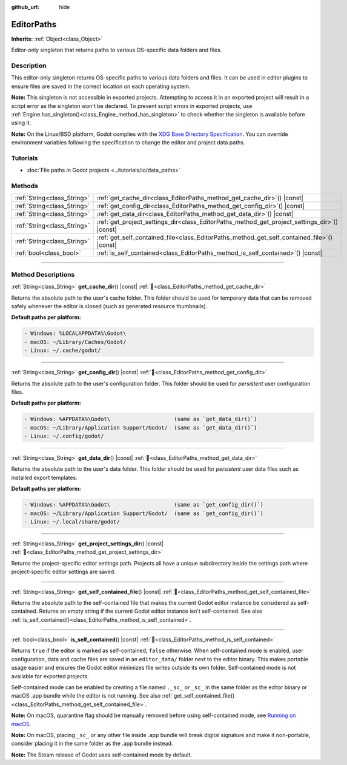 :github_url: hide

.. DO NOT EDIT THIS FILE!!!
.. Generated automatically from Godot engine sources.
.. Generator: https://github.com/blazium-engine/blazium/tree/4.3/doc/tools/make_rst.py.
.. XML source: https://github.com/blazium-engine/blazium/tree/4.3/doc/classes/EditorPaths.xml.

.. _class_EditorPaths:

EditorPaths
===========

**Inherits:** :ref:`Object<class_Object>`

Editor-only singleton that returns paths to various OS-specific data folders and files.

.. rst-class:: classref-introduction-group

Description
-----------

This editor-only singleton returns OS-specific paths to various data folders and files. It can be used in editor plugins to ensure files are saved in the correct location on each operating system.

\ **Note:** This singleton is not accessible in exported projects. Attempting to access it in an exported project will result in a script error as the singleton won't be declared. To prevent script errors in exported projects, use :ref:`Engine.has_singleton()<class_Engine_method_has_singleton>` to check whether the singleton is available before using it.

\ **Note:** On the Linux/BSD platform, Godot complies with the `XDG Base Directory Specification <https://specifications.freedesktop.org/basedir-spec/basedir-spec-latest.html>`__. You can override environment variables following the specification to change the editor and project data paths.

.. rst-class:: classref-introduction-group

Tutorials
---------

- :doc:`File paths in Godot projects <../tutorials/io/data_paths>`

.. rst-class:: classref-reftable-group

Methods
-------

.. table::
   :widths: auto

   +-----------------------------+--------------------------------------------------------------------------------------------------+
   | :ref:`String<class_String>` | :ref:`get_cache_dir<class_EditorPaths_method_get_cache_dir>`\ (\ ) |const|                       |
   +-----------------------------+--------------------------------------------------------------------------------------------------+
   | :ref:`String<class_String>` | :ref:`get_config_dir<class_EditorPaths_method_get_config_dir>`\ (\ ) |const|                     |
   +-----------------------------+--------------------------------------------------------------------------------------------------+
   | :ref:`String<class_String>` | :ref:`get_data_dir<class_EditorPaths_method_get_data_dir>`\ (\ ) |const|                         |
   +-----------------------------+--------------------------------------------------------------------------------------------------+
   | :ref:`String<class_String>` | :ref:`get_project_settings_dir<class_EditorPaths_method_get_project_settings_dir>`\ (\ ) |const| |
   +-----------------------------+--------------------------------------------------------------------------------------------------+
   | :ref:`String<class_String>` | :ref:`get_self_contained_file<class_EditorPaths_method_get_self_contained_file>`\ (\ ) |const|   |
   +-----------------------------+--------------------------------------------------------------------------------------------------+
   | :ref:`bool<class_bool>`     | :ref:`is_self_contained<class_EditorPaths_method_is_self_contained>`\ (\ ) |const|               |
   +-----------------------------+--------------------------------------------------------------------------------------------------+

.. rst-class:: classref-section-separator

----

.. rst-class:: classref-descriptions-group

Method Descriptions
-------------------

.. _class_EditorPaths_method_get_cache_dir:

.. rst-class:: classref-method

:ref:`String<class_String>` **get_cache_dir**\ (\ ) |const| :ref:`🔗<class_EditorPaths_method_get_cache_dir>`

Returns the absolute path to the user's cache folder. This folder should be used for temporary data that can be removed safely whenever the editor is closed (such as generated resource thumbnails).

\ **Default paths per platform:**\ 

.. code:: text

    - Windows: %LOCALAPPDATA%\Godot\
    - macOS: ~/Library/Caches/Godot/
    - Linux: ~/.cache/godot/

.. rst-class:: classref-item-separator

----

.. _class_EditorPaths_method_get_config_dir:

.. rst-class:: classref-method

:ref:`String<class_String>` **get_config_dir**\ (\ ) |const| :ref:`🔗<class_EditorPaths_method_get_config_dir>`

Returns the absolute path to the user's configuration folder. This folder should be used for *persistent* user configuration files.

\ **Default paths per platform:**\ 

.. code:: text

    - Windows: %APPDATA%\Godot\                    (same as `get_data_dir()`)
    - macOS: ~/Library/Application Support/Godot/  (same as `get_data_dir()`)
    - Linux: ~/.config/godot/

.. rst-class:: classref-item-separator

----

.. _class_EditorPaths_method_get_data_dir:

.. rst-class:: classref-method

:ref:`String<class_String>` **get_data_dir**\ (\ ) |const| :ref:`🔗<class_EditorPaths_method_get_data_dir>`

Returns the absolute path to the user's data folder. This folder should be used for *persistent* user data files such as installed export templates.

\ **Default paths per platform:**\ 

.. code:: text

    - Windows: %APPDATA%\Godot\                    (same as `get_config_dir()`)
    - macOS: ~/Library/Application Support/Godot/  (same as `get_config_dir()`)
    - Linux: ~/.local/share/godot/

.. rst-class:: classref-item-separator

----

.. _class_EditorPaths_method_get_project_settings_dir:

.. rst-class:: classref-method

:ref:`String<class_String>` **get_project_settings_dir**\ (\ ) |const| :ref:`🔗<class_EditorPaths_method_get_project_settings_dir>`

Returns the project-specific editor settings path. Projects all have a unique subdirectory inside the settings path where project-specific editor settings are saved.

.. rst-class:: classref-item-separator

----

.. _class_EditorPaths_method_get_self_contained_file:

.. rst-class:: classref-method

:ref:`String<class_String>` **get_self_contained_file**\ (\ ) |const| :ref:`🔗<class_EditorPaths_method_get_self_contained_file>`

Returns the absolute path to the self-contained file that makes the current Godot editor instance be considered as self-contained. Returns an empty string if the current Godot editor instance isn't self-contained. See also :ref:`is_self_contained()<class_EditorPaths_method_is_self_contained>`.

.. rst-class:: classref-item-separator

----

.. _class_EditorPaths_method_is_self_contained:

.. rst-class:: classref-method

:ref:`bool<class_bool>` **is_self_contained**\ (\ ) |const| :ref:`🔗<class_EditorPaths_method_is_self_contained>`

Returns ``true`` if the editor is marked as self-contained, ``false`` otherwise. When self-contained mode is enabled, user configuration, data and cache files are saved in an ``editor_data/`` folder next to the editor binary. This makes portable usage easier and ensures the Godot editor minimizes file writes outside its own folder. Self-contained mode is not available for exported projects.

Self-contained mode can be enabled by creating a file named ``._sc_`` or ``_sc_`` in the same folder as the editor binary or macOS .app bundle while the editor is not running. See also :ref:`get_self_contained_file()<class_EditorPaths_method_get_self_contained_file>`.

\ **Note:** On macOS, quarantine flag should be manually removed before using self-contained mode, see `Running on macOS <https://docs.blazium.app/tutorials/export/running_on_macos.html>`__.

\ **Note:** On macOS, placing ``_sc_`` or any other file inside .app bundle will break digital signature and make it non-portable, consider placing it in the same folder as the .app bundle instead.

\ **Note:** The Steam release of Godot uses self-contained mode by default.

.. |virtual| replace:: :abbr:`virtual (This method should typically be overridden by the user to have any effect.)`
.. |const| replace:: :abbr:`const (This method has no side effects. It doesn't modify any of the instance's member variables.)`
.. |vararg| replace:: :abbr:`vararg (This method accepts any number of arguments after the ones described here.)`
.. |constructor| replace:: :abbr:`constructor (This method is used to construct a type.)`
.. |static| replace:: :abbr:`static (This method doesn't need an instance to be called, so it can be called directly using the class name.)`
.. |operator| replace:: :abbr:`operator (This method describes a valid operator to use with this type as left-hand operand.)`
.. |bitfield| replace:: :abbr:`BitField (This value is an integer composed as a bitmask of the following flags.)`
.. |void| replace:: :abbr:`void (No return value.)`
